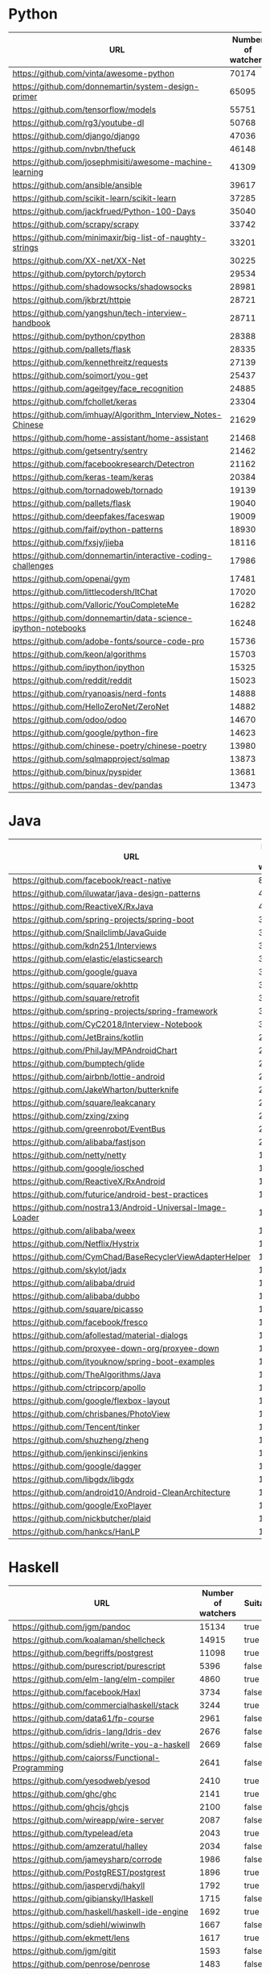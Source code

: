* Python
  |---------------------------------------------------------------+--------------------+----------|
  | URL                                                           | Number of watchers | Suitable |
  |---------------------------------------------------------------+--------------------+----------|
  | https://github.com/vinta/awesome-python                       |              70174 | false    |
  | https://github.com/donnemartin/system-design-primer           |              65095 | false    |
  | https://github.com/tensorflow/models                          |              55751 | true     |
  | https://github.com/rg3/youtube-dl                             |              50768 | true     |
  | https://github.com/django/django                              |              47036 | true     |
  | https://github.com/nvbn/thefuck                               |              46148 | true     |
  | https://github.com/josephmisiti/awesome-machine-learning      |              41309 | false    |
  | https://github.com/ansible/ansible                            |              39617 | true     |
  | https://github.com/scikit-learn/scikit-learn                  |              37285 | true     |
  | https://github.com/jackfrued/Python-100-Days                  |              35040 | false    |
  | https://github.com/scrapy/scrapy                              |              33742 | true     |
  | https://github.com/minimaxir/big-list-of-naughty-strings      |              33201 | false    |
  | https://github.com/XX-net/XX-Net                              |              30225 | true     |
  | https://github.com/pytorch/pytorch                            |              29534 | true     |
  | https://github.com/shadowsocks/shadowsocks                    |              28981 | false    |
  | https://github.com/jkbrzt/httpie                              |              28721 | true     |
  | https://github.com/yangshun/tech-interview-handbook           |              28711 | false    |
  | https://github.com/python/cpython                             |              28388 | false    |
  | https://github.com/pallets/flask                              |              28335 | true     |
  | https://github.com/kennethreitz/requests                      |              27139 | false    |
  | https://github.com/soimort/you-get                            |              25437 | true     |
  | https://github.com/ageitgey/face_recognition                  |              24885 | false    |
  | https://github.com/fchollet/keras                             |              23304 | true     |
  | https://github.com/imhuay/Algorithm_Interview_Notes-Chinese   |              21629 | false    |
  | https://github.com/home-assistant/home-assistant              |              21468 | true     |
  | https://github.com/getsentry/sentry                           |              21462 | false    |
  | https://github.com/facebookresearch/Detectron                 |              21162 | false    |
  | https://github.com/keras-team/keras                           |              20384 | true     |
  | https://github.com/tornadoweb/tornado                         |              19139 | true     |
  | https://github.com/pallets/flask                              |              19040 | true     |
  | https://github.com/deepfakes/faceswap                         |              19009 | true     |
  | https://github.com/faif/python-patterns                       |              18930 | true     |
  | https://github.com/fxsjy/jieba                                |              18116 | false    |
  | https://github.com/donnemartin/interactive-coding-challenges  |              17986 | false    |
  | https://github.com/openai/gym                                 |              17481 | true     |
  | https://github.com/littlecodersh/ItChat                       |              17020 | false    |
  | https://github.com/Valloric/YouCompleteMe                     |              16282 | true     |
  | https://github.com/donnemartin/data-science-ipython-notebooks |              16248 | false    |
  | https://github.com/adobe-fonts/source-code-pro                |              15736 | false    |
  | https://github.com/keon/algorithms                            |              15703 | true     |
  | https://github.com/ipython/ipython                            |              15325 | true     |
  | https://github.com/reddit/reddit                              |              15023 | false    |
  | https://github.com/ryanoasis/nerd-fonts                       |              14888 | false    |
  | https://github.com/HelloZeroNet/ZeroNet                       |              14882 | false    |
  | https://github.com/odoo/odoo                                  |              14670 | false    |
  | https://github.com/google/python-fire                         |              14623 | false    |
  | https://github.com/chinese-poetry/chinese-poetry              |              13980 | false    |
  | https://github.com/sqlmapproject/sqlmap                       |              13873 | true     |
  | https://github.com/binux/pyspider                             |              13681 | true     |
  | https://github.com/pandas-dev/pandas                          |              13473 | true     |
  |---------------------------------------------------------------+--------------------+----------|
* Java
  |------------------------------------------------------------+--------------------+----------|
  | URL                                                        | Number of watchers | Suitable |
  |------------------------------------------------------------+--------------------+----------|
  | https://github.com/facebook/react-native                   |              81817 | false    |
  | https://github.com/iluwatar/java-design-patterns           |              49353 | true     |
  | https://github.com/ReactiveX/RxJava                        |              40697 | true     |
  | https://github.com/spring-projects/spring-boot             |              39634 | true     |
  | https://github.com/Snailclimb/JavaGuide                    |              36980 | false    |
  | https://github.com/kdn251/Interviews                       |              36099 | false    |
  | https://github.com/elastic/elasticsearch                   |              33901 | true     |
  | https://github.com/google/guava                            |              33393 | true     |
  | https://github.com/square/okhttp                           |              33288 | false    |
  | https://github.com/square/retrofit                         |              32964 | true     |
  | https://github.com/spring-projects/spring-framework        |              31015 | true     |
  | https://github.com/CyC2018/Interview-Notebook              |              30956 | false    |
  | https://github.com/JetBrains/kotlin                        |              28952 | false    |
  | https://github.com/PhilJay/MPAndroidChart                  |              28106 | true     |
  | https://github.com/bumptech/glide                          |              26675 | true     |
  | https://github.com/airbnb/lottie-android                   |              25773 | false    |
  | https://github.com/JakeWharton/butterknife                 |              23885 | true     |
  | https://github.com/square/leakcanary                       |              23292 | false    |
  | https://github.com/zxing/zxing                             |              22268 | true     |
  | https://github.com/greenrobot/EventBus                     |              20617 | false    |
  | https://github.com/alibaba/fastjson                        |              20200 | true     |
  | https://github.com/netty/netty                             |              19873 | true     |
  | https://github.com/google/iosched                          |              19179 | false    |
  | https://github.com/ReactiveX/RxAndroid                     |              18653 | true     |
  | https://github.com/futurice/android-best-practices         |              18579 | false    |
  | https://github.com/nostra13/Android-Universal-Image-Loader |              18153 | false    |
  | https://github.com/alibaba/weex                            |              17942 | false    |
  | https://github.com/Netflix/Hystrix                         |              17889 | true     |
  | https://github.com/CymChad/BaseRecyclerViewAdapterHelper   |              17669 | false    |
  | https://github.com/skylot/jadx                             |              17652 | true     |
  | https://github.com/alibaba/druid                           |              17523 | true     |
  | https://github.com/alibaba/dubbo                           |              17357 | true     |
  | https://github.com/square/picasso                          |              16842 | false    |
  | https://github.com/facebook/fresco                         |              16361 | true     |
  | https://github.com/afollestad/material-dialogs             |              16279 | false    |
  | https://github.com/proxyee-down-org/proxyee-down           |              16163 | false    |
  | https://github.com/ityouknow/spring-boot-examples          |              15300 | false    |
  | https://github.com/TheAlgorithms/Java                      |              14655 | true     |
  | https://github.com/ctripcorp/apollo                        |              14608 | true     |
  | https://github.com/google/flexbox-layout                   |              14344 | false    |
  | https://github.com/chrisbanes/PhotoView                    |              14289 | false    |
  | https://github.com/Tencent/tinker                          |              14202 | false    |
  | https://github.com/shuzheng/zheng                          |              14195 | false    |
  | https://github.com/jenkinsci/jenkins                       |              14075 | true     |
  | https://github.com/google/dagger                           |              13949 | true     |
  | https://github.com/libgdx/libgdx                           |              13929 | false    |
  | https://github.com/android10/Android-CleanArchitecture     |              13905 | false    |
  | https://github.com/google/ExoPlayer                        |              13498 | true     |
  | https://github.com/nickbutcher/plaid                       |              13478 | false    |
  | https://github.com/hankcs/HanLP                            |              13281 | false    |
  |------------------------------------------------------------+--------------------+----------|
* Haskell
  |-----------------------------------------------------+--------------------+----------|
  | URL                                                 | Number of watchers | Suitable |
  |-----------------------------------------------------+--------------------+----------|
  | https://github.com/jgm/pandoc                       |              15134 | true     |
  | https://github.com/koalaman/shellcheck              |              14915 | true     |
  | https://github.com/begriffs/postgrest               |              11098 | true     |
  | https://github.com/purescript/purescript            |               5396 | false    |
  | https://github.com/elm-lang/elm-compiler            |               4860 | true     |
  | https://github.com/facebook/Haxl                    |               3734 | false    |
  | https://github.com/commercialhaskell/stack          |               3244 | true     |
  | https://github.com/data61/fp-course                 |               2961 | false    |
  | https://github.com/idris-lang/Idris-dev             |               2676 | false    |
  | https://github.com/sdiehl/write-you-a-haskell       |               2669 | false    |
  | https://github.com/caiorss/Functional-Programming   |               2641 | false    |
  | https://github.com/yesodweb/yesod                   |               2410 | true     |
  | https://github.com/ghc/ghc                          |               2141 | true     |
  | https://github.com/ghcjs/ghcjs                      |               2100 | false    |
  | https://github.com/wireapp/wire-server              |               2087 | false    |
  | https://github.com/typelead/eta                     |               2043 | true     |
  | https://github.com/amzeratul/halley                 |               2034 | false    |
  | https://github.com/jameysharp/corrode               |               1986 | false    |
  | https://github.com/PostgREST/postgrest              |               1896 | true     |
  | https://github.com/jaspervdj/hakyll                 |               1792 | true     |
  | https://github.com/gibiansky/IHaskell               |               1715 | false    |
  | https://github.com/haskell/haskell-ide-engine       |               1692 | true     |
  | https://github.com/sdiehl/wiwinwlh                  |               1667 | false    |
  | https://github.com/ekmett/lens                      |               1617 | true     |
  | https://github.com/jgm/gitit                        |               1593 | false    |
  | https://github.com/penrose/penrose                  |               1483 | false    |
  | https://github.com/facebook/duckling                |               1477 | true     |
  | https://github.com/mikeizbicki/HLearn               |               1428 | false    |
  | https://github.com/xmonad/xmonad                    |               1350 | false    |
  | https://github.com/hadolint/hadolint                |               1297 | true     |
  | https://github.com/NICTA/course                     |               1261 | false    |
  | https://github.com/joeyh/github-backup              |               1251 | false    |
  | https://github.com/huangz1990/real-world-haskell-cn |               1239 | false    |
  | https://github.com/haskell-servant/servant          |               1234 | true     |
  | https://github.com/dmjio/miso                       |               1230 | true     |
  | https://github.com/jaspervdj/patat                  |               1194 | false    |
  | https://github.com/haskell/cabal                    |               1178 | true     |
  | https://github.com/simonmichael/hledger             |               1170 | true     |
  | https://github.com/avh4/elm-format                  |               1163 | false    |
  | https://github.com/lamdu/lamdu                      |               1063 | false    |
  | https://github.com/valderman/haste-compiler         |               1036 | false    |
  | https://github.com/yi-editor/yi                     |               1029 | true     |
  | https://github.com/scotty-web/scotty                |               1026 | false    |
  | https://github.com/olivierverdier/zsh-git-prompt    |               1023 | false    |
  | https://github.com/agda/agda                        |               1021 | false    |
  | https://github.com/google/codeworld                 |               1004 | true     |
  | https://github.com/ndmitchell/hlint                 |                976 | true     |
  | https://github.com/BurntSushi/erd                   |                973 | false    |
  | https://github.com/joeyh/git-annex                  |                944 | false    |
  | https://github.com/facebookincubator/duckling       |                931 | false    |
  |-----------------------------------------------------+--------------------+----------|
* C
  |----------------------------------------------------------------------+--------------------+----------|
  | URL                                                                  | Number of watchers | Suitable |
  |----------------------------------------------------------------------+--------------------+----------|
  | https://github.com/torvalds/linux                                    |              76301 | true     |
  | https://github.com/antirez/redis                                     |              39540 | true     |
  | https://github.com/firehol/netdata                                   |              32669 | true     |
  | https://github.com/git/git                                           |              28751 | false    |
  | https://github.com/php/php-src                                       |              25064 | false    |
  | https://github.com/shadowsocks/shadowsocks-android                   |              24924 | false    |
  | https://github.com/Bilibili/ijkplayer                                |              23505 | false    |
  | https://github.com/grpc/grpc                                         |              21985 | false    |
  | https://github.com/vim/vim                                           |              20707 | false    |
  | https://github.com/ggreer/the_silver_searcher                        |              18888 | true     |
  | https://github.com/godotengine/godot                                 |              18823 | false    |
  | https://github.com/wg/wrk                                            |              18046 | false    |
  | https://github.com/FFmpeg/FFmpeg                                     |              15299 | true     |
  | https://github.com/julycoding/The-Art-Of-Programming-By-July         |              15207 | false    |
  | https://github.com/SamyPesse/How-to-Make-a-Computer-Operating-System |              15119 | false    |
  | https://github.com/tmux/tmux                                         |              14696 | true     |
  | https://github.com/mbinary/USTC-CS-Courses-Resource                  |              14422 | false    |
  | https://github.com/swoole/swoole-src                                 |              13792 | false    |
  | https://github.com/pjreddie/darknet                                  |              13779 | false    |
  | https://github.com/kripken/emscripten                                |              13440 | false    |
  | https://github.com/libuv/libuv                                       |              12959 | true     |
  | https://github.com/Genymobile/scrcpy                                 |              12943 | false    |
  | https://github.com/DrKLO/Telegram                                    |              12822 | false    |
  | https://github.com/stedolan/jq                                       |              12505 | true     |
  | https://github.com/curl/curl                                         |              11610 | true     |
  | https://github.com/nginx/nginx                                       |              11071 | false    |
  | https://github.com/numpy/numpy                                       |              10889 | false    |
  | https://github.com/shadowsocks/shadowsocks-libev                     |              10888 | true     |
  | https://github.com/commaai/openpilot                                 |              10860 | false    |
  | https://github.com/openssl/openssl                                   |              10839 | true     |
  | https://github.com/QSCTech/zju-icicles                               |              10584 | false    |
  | https://github.com/radare/radare2                                    |              10581 | true     |
  | https://github.com/mpv-player/mpv                                    |              10419 | true     |
  | https://github.com/nothings/stb                                      |              10025 | true     |
  | https://github.com/esp8266/Arduino                                   |               9867 | false    |
  | https://github.com/irungentoo/toxcore                                |               9727 | true     |
  | https://github.com/facebook/zstd                                     |               9092 | true     |
  | https://github.com/andlabs/libui                                     |               9048 | false    |
  | https://github.com/torch/torch7                                      |               9019 | false    |
  | https://github.com/memcached/memcached                               |               8977 | true     |
  | https://github.com/alibaba/tengine                                   |               8961 | false    |
  | https://github.com/jp9000/obs-studio                                 |               8942 | false    |
  | https://github.com/h2o/h2o                                           |               8920 | true     |
  | https://github.com/allinurl/goaccess                                 |               8814 | true     |
  | https://github.com/micropython/micropython                           |               8741 | true     |
  | https://github.com/robertdavidgraham/masscan                         |               8614 | false    |
  | https://github.com/pbatard/rufus                                     |               8014 | false    |
  | https://github.com/gentilkiwi/mimikatz                               |               7935 | false    |
  | https://github.com/octalmage/robotjs                                 |               7895 | false    |
  | https://github.com/twitter/twemproxy                                 |               7714 | true     |
  |----------------------------------------------------------------------+--------------------+----------|
* Kotlin
  |---------------------------------------------------------------------------+--------------------+----------|
  | URL                                                                       | Number of watchers | Suitable |
  |---------------------------------------------------------------------------+--------------------+----------|
  | https://github.com/Kotlin/anko                                            |              13022 | false    |
  | https://github.com/android/android-ktx                                    |               7862 | true     |
  | https://github.com/JetBrains/kotlin-native                                |               6101 | false    |
  | https://github.com/ReactiveX/RxKotlin                                     |               5748 | false    |
  | https://github.com/ktorio/ktor                                            |               3790 | true     |
  | https://github.com/airbnb/MvRx                                            |               2972 | true     |
  | https://github.com/kittinunf/Fuel                                         |               2910 | true     |
  | https://github.com/bufferapp/android-clean-architecture-boilerplate       |               2866 | false    |
  | https://github.com/JetBrains/Exposed                                      |               2731 | true     |
  | https://github.com/square/sqldelight                                      |               2505 | true     |
  | https://github.com/JetBrains/kotlin-examples                              |               2482 | false    |
  | https://github.com/edvin/tornadofx                                        |               2457 | true     |
  | https://github.com/Kotlin/kotlin-koans                                    |               2435 | false    |
  | https://github.com/LWJGL/lwjgl3                                           |               2430 | false    |
  | https://github.com/intellij-rust/intellij-rust                            |               2409 | true     |
  | https://github.com/JakeWharton/kotterknife                                |               2363 | false    |
  | https://github.com/tipsy/profile-summary-for-github                       |               2358 | false    |
  | https://github.com/antoniolg/Kotlin-for-Android-Developers                |               2272 | false    |
  | https://github.com/JetBrains/kotlinconf-app                               |               2094 | false    |
  | https://github.com/arrow-kt/arrow                                         |               2080 | true     |
  | https://github.com/antoniolg/Bandhook-Kotlin                              |               1855 | false    |
  | https://github.com/gradle/kotlin-dsl                                      |               1830 | true     |
  | https://github.com/square/kotlinpoet                                      |               1820 | true     |
  | https://github.com/nhaarman/mockito-kotlin                                |               1817 | false    |
  | https://github.com/JakeWharton/SdkSearch                                  |               1672 | false    |
  | https://github.com/Kotlin/anko                                            |               1653 | false    |
  | https://github.com/JakeWharton/retrofit2-kotlin-coroutines-adapter        |               1605 | false    |
  | https://github.com/kotlintest/kotlintest                                  |               1597 | true     |
  | https://github.com/Kotlin/ktor                                            |               1581 | false    |
  | https://github.com/Tinder/Scarlet                                         |               1499 | false    |
  | https://github.com/aritraroy/Flashbar                                     |               1499 | false    |
  | https://github.com/DanielMartinus/Konfetti                                |               1474 | false    |
  | https://github.com/Gh0u1L5/WechatMagician                                 |               1361 | false    |
  | https://github.com/Yalantis/Multi-Selection                               |               1325 | false    |
  | https://github.com/DroidKaigi/conference-app-2018                         |               1222 | true     |
  | https://github.com/saket/InboxRecyclerView                                |               1209 | false    |
  | https://github.com/didi/booster                                           |               1191 | false    |
  | https://github.com/cbeust/klaxon                                          |               1185 | false    |
  | https://github.com/mozilla-mobile/fenix                                   |               1180 | true     |
  | https://github.com/Ramotion/android-ui-animation-components-and-libraries |               1179 | false    |
  | https://github.com/CypherpunkArmory/UserLAnd                              |               1135 | false    |
  | https://github.com/Kotlin/dokka                                           |               1084 | true     |
  | https://github.com/airbnb/paris                                           |               1077 | false    |
  | https://github.com/rbro112/Android-Indefinite-Pager-Indicator             |               1066 | false    |
  | https://github.com/Kotlin/kotlin-fullstack-sample                         |               1058 | false    |
  | https://github.com/hzsweers/CatchUp                                       |               1049 | false    |
  | https://github.com/JetradarMobile/android-snowfall                        |               1046 | false    |
  | https://github.com/SalomonBrys/Kodein                                     |               1030 | false    |
  | https://github.com/bufferapp/clean-architecture-components-boilerplate    |               1015 | false    |
  | https://github.com/guolindev/coolweatherjetpack                           |               1003 | false    |
  |---------------------------------------------------------------------------+--------------------+----------|
